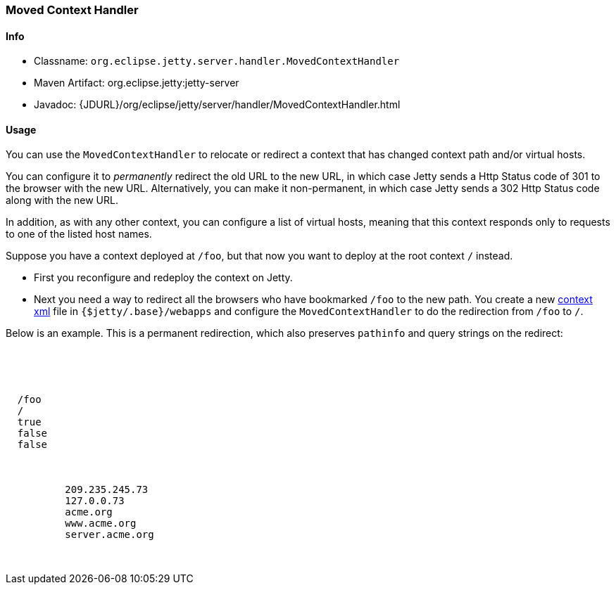 //
// ========================================================================
// Copyright (c) 1995 Mort Bay Consulting Pty Ltd and others.
//
// This program and the accompanying materials are made available under the
// terms of the Eclipse Public License v. 2.0 which is available at
// https://www.eclipse.org/legal/epl-2.0, or the Apache License, Version 2.0
// which is available at https://www.apache.org/licenses/LICENSE-2.0.
//
// SPDX-License-Identifier: EPL-2.0 OR Apache-2.0
// ========================================================================
//

[[moved-context-handler]]
=== Moved Context Handler

[[moved-context-handler-metadata]]
==== Info

* Classname: `org.eclipse.jetty.server.handler.MovedContextHandler`
* Maven Artifact: org.eclipse.jetty:jetty-server
* Javadoc: {JDURL}/org/eclipse/jetty/server/handler/MovedContextHandler.html

[[moved-context-handler-usage]]
==== Usage

You can use the `MovedContextHandler` to relocate or redirect a context that has changed context path and/or virtual hosts.

You can configure it to _permanently_ redirect the old URL to the new URL, in which case Jetty sends a Http Status code of 301 to the browser with the new URL.
Alternatively, you can make it non-permanent, in which case Jetty sends a 302 Http Status code along with the new URL.

In addition, as with any other context, you can configure a list of virtual hosts, meaning that this context responds only to requests to one of the listed host names.

Suppose you have a context deployed at `/foo`, but that now you want to deploy at the root context `/` instead.

* First you reconfigure and redeploy the context on Jetty.
* Next you need a way to redirect all the browsers who have bookmarked `/foo` to the new path.
You create a new xref:configuring-contexts[context xml] file in `{$jetty/.base}/webapps` and configure the `MovedContextHandler` to do the redirection from `/foo` to `/`.

Below is an example.
This is a permanent redirection, which also preserves `pathinfo` and query strings on the redirect:

[source, xml, subs="{sub-order}"]
----
<?xml version="1.0" encoding="UTF-8"?>
<!DOCTYPE Configure PUBLIC "-//Jetty//Configure//EN" "https://www.eclipse.org/jetty/configure_9_3.dtd">

<Configure class="org.eclipse.jetty.server.handler.MovedContextHandler">
  <Set name="contextPath">/foo</Set>
  <Set name="newContextURL">/</Set>
  <Set name="permanent">true</Set>
  <Set name="discardPathInfo">false</Set>
  <Set name="discardQuery">false</Set>

  <Set name="virtualHosts">
    <Array type="String">
          <Item>209.235.245.73</Item>
          <Item>127.0.0.73</Item>
          <Item>acme.org</Item>
          <Item>www.acme.org</Item>
          <Item>server.acme.org</Item>
    </Array>
  </Set>
</Configure>
----

